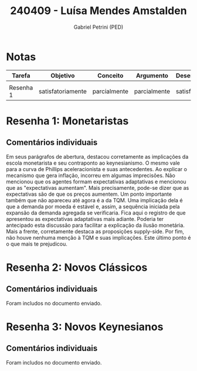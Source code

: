#+OPTIONS: toc:nil num:nil tags:nil
#+TITLE: 240409 - Luísa Mendes Amstalden
#+AUTHOR: Gabriel Petrini (PED)
#+PROPERTY: RA 240409
#+PROPERTY: NOME "Luísa Mendes Amstalden"
#+INCLUDE_TAGS: private
#+PROPERTY: COLUMNS %TAREFA(Tarefa) %OBJETIVO(Objetivo) %CONCEITOS(Conceito) %ARGUMENTO(Argumento) %DESENVOLVIMENTO(Desenvolvimento) %CLAREZA(Clareza) %NOTA(Nota)
#+PROPERTY: TAREFA_ALL "Resenha 1" "Resenha 2" "Resenha 3" "Resenha 4" "Resenha 5" "Prova" "Seminário"
#+PROPERTY: OBJETIVO_ALL "totalmente" "satisfatoriamente" "parcialmente" "Atingindo minimamente" "Não atingido"
#+PROPERTY: CONCEITOS_ALL "totalmente" "satisfatoriamente" "parcialmente" "Atingindo minimamente" "Não atingido"
#+PROPERTY: ARGUMENTO_ALL "totalmente" "satisfatoriamente" "parcialmente" "Atingindo minimamente" "Não atingido"
#+PROPERTY: DESENVOLVIMENTO_ALL "totalmente" "satisfatoriamente" "parcialmente" "Atingindo minimamente" "Não atingido"
#+PROPERTY: CONCLUSAO_ALL "totalmente" "satisfatoriamente" "parcialmente" "Atingindo minimamente" "Não atingido"
#+PROPERTY: CLAREZA_ALL "totalmente" "satisfatoriamente" "parcialmente" "Atingindo minimamente" "Não atingido"
#+PROPERTY: NOTA_ALL "totalmente" "satisfatoriamente" "parcialmente" "Atingindo minimamente" "Não atingido"


* Notas :private:
  #+NAME: Nota
  #+BEGIN: columnview :maxlevel 1 :id global
  | Tarefa    | Objetivo          | Conceito     | Argumento    | Desenvolvimento   | Clareza           | Nota              |
  |-----------+-------------------+--------------+--------------+-------------------+-------------------+-------------------|
  |           |                   |              |              |                   |                   |                   |
  | Resenha 1 | satisfatoriamente | parcialmente | parcialmente | satisfatoriamente | satisfatoriamente | satisfatoriamente |
  #+END


* Resenha  1:  Monetaristas                                         :private:
  :PROPERTIES:
  :TAREFA:   Resenha 1
  :OBJETIVO: satisfatoriamente
  :ARGUMENTO: parcialmente
  :CONCEITOS: parcialmente
  :DESENVOLVIMENTO: satisfatoriamente
  :CONCLUSAO: satisfatoriamente
  :CLAREZA:  satisfatoriamente
  :NOTA:     satisfatoriamente
  :END:
  
** Comentários individuais 

Em seus parágrafos de abertura, destacou corretamente as implicações da escola monetarista e seu contraponto ao keynesianismo. O mesmo vale para a curva de Phillips aceleracionista e suas antecedentes. Ao explicar o mecanismo que gera inflação, incorreu em algumas imprecisões. Não mencionou que os agentes formam expectativas adaptativas e mencionou que as "expectativas aumentam". Mais precisamente, pode-se dizer que as expectativas são de que os preços aumentem. Um ponto importante também que não apareceu até agora é a da TQM. Uma implicação dela é que a demanda por moeda é estável e, assim, a sequência iniciada pela expansão da demanda agregada se verificaria. Fica aqui o registro de que apresentou as expectativas adaptativas mais adiante. Poderia ter antecipado esta discussão para facilitar a explicação da ilusão monetária. Mais a frente, corretamente destaca as proposições supply-side. Por fim, não houve nenhuma menção à TQM e suas implicações. Este último ponto é o que mais te prejudicou.
* Resenha 2: Novos Clássicos                                        :private:
  :PROPERTIES:
  :TAREFA:   Resenha 2
  :OBJETIVO: satisfatoriamente
  :ARGUMENTO: satisfatoriamente
  :CONCEITOS: satisfatoriamente
  :DESENVOLVIMENTO: satisfatoriamente
  :CONCLUSAO: satisfatoriamente
  :CLAREZA:  parcialmente
  :NOTA:     satisfatoriamente
  :END:

** Comentários individuais

   Foram includos no documento enviado.
* Resenha 3: Novos Keynesianos                                        :private:
:PROPERTIES:
:TAREFA:   Resenha 3
:OBJETIVO: satisfatoriamente
:ARGUMENTO: satisfatoriamente
:CONCEITOS: satisfatoriamente
:DESENVOLVIMENTO: parcialmente
:CONCLUSAO: satisfatoriamente
:CLAREZA:  satisfatoriamente
:NOTA:     satisfatoriamente
:TURNITIN:
:END:

** Comentários individuais

Foram includos no documento enviado.
